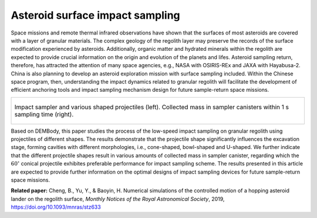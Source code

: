 Asteroid surface impact sampling
================================================

Space missions and remote thermal infrared observations have shown that the surfaces of most asteroids are covered with a layer of granular materials. The complex geology of the regolith layer may preserve the records of the surface modification experienced by asteroids. Additionally, organic matter and hydrated minerals within the regolith are expected to provide crucial information on the origin and evolution of the planets and lifes. Asteroid sampling return, therefore, has attracted the attention of many space agencies, e.g., NASA with OSIRIS-REx and JAXA with Hayabusa-2. China is also planning to develop an asteroid exploration mission with surface sampling included. Within the Chinese space program, then, understanding the impact dynamics related to granular regolith will facilitate the development of efficient anchoring tools and impact sampling mechanism design for future sample-return space missions.

.. list-table::
   :widths: 10
   :align: center

   * - .. figure:: _static/sampler.jpg
          :height: 250px
          :align: center

          Impact sampler and various shaped projectiles (left). Collected mass in sampler canisters within 1 s sampling time (right).

Based on DEMBody, this paper studies the process of the low-speed impact sampling on granular regolith using projectiles of different shapes. The results demonstrate that the projectile shape significantly influences the excavation stage, forming cavities with different morphologies, i.e., cone-shaped, bowl-shaped and U-shaped. We further indicate that the different projectile shapes result in various amounts of collected mass in sampler canister, regarding which the :math:`60^{\circ}` conical projectile exhibites preferable performance for impact sampling scheme. The results presented in this article are expected to provide further information on the optimal designs of impact sampling devices for future sample-return space missions.


**Related paper:** Cheng, B., Yu, Y., & Baoyin, H. Numerical simulations of the controlled motion of a hopping asteroid lander on the regolith surface, *Monthly Notices of the Royal Astronomical Society*, 2019, https://doi.org/10.1093/mnras/stz633


